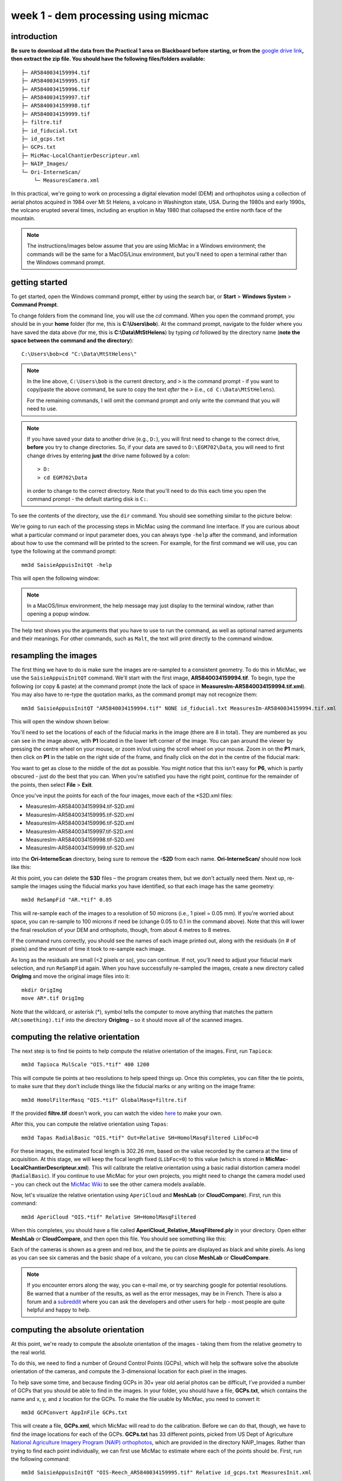 week 1 - dem processing using micmac
====================================

introduction
------------

**Be sure to download all the data from the Practical 1 area on Blackboard before starting, or from the** `google drive link <https://drive.google.com/uc?id=1rwu32Wms_jvrmzkMRckD8kwcgl98qn4k&export=download>`__\ **, then extract the zip file. You should
have the following files/folders available:**
::

    ├─ AR5840034159994.tif
    ├─ AR5840034159995.tif
    ├─ AR5840034159996.tif
    ├─ AR5840034159997.tif
    ├─ AR5840034159998.tif
    ├─ AR5840034159999.tif
    ├─ filtre.tif
    ├─ id_fiducial.txt
    ├─ id_gcps.txt
    ├─ GCPs.txt
    ├─ MicMac-LocalChantierDescripteur.xml
    ├─ NAIP_Images/
    └─ Ori-InterneScan/
        └─ MeasuresCamera.xml

In this practical, we're going to work on processing a digital elevation model (DEM) and orthophotos using a collection of aerial photos acquired in 1984 over Mt St Helens, a volcano in Washington state, USA. During the 1980s and early 1990s, the volcano erupted several times, including an eruption in May 1980 that collapsed the entire north face of the mountain.

.. note::
    The instructions/images below assume that you are using MicMac in a Windows environment; the commands will be the same for a MacOS/Linux environment, but you'll need to open 
    a terminal rather than the Windows command prompt.

getting started
---------------

To get started, open the Windows command prompt, either by using the search bar, or **Start** > **Windows System** > **Command Prompt**.

To change folders from the command line, you will use the `cd` command. When you open the command prompt, you should be in your **home** folder (for me, this is **C:\\Users\\bob**). At the command prompt, navigate to the folder where you have saved the data above (for me, this is **C:\\Data\\MtStHelens**) by typing `cd` followed by the directory name (**note the space between the command and the directory**):
::

    C:\Users\bob>cd "C:\Data\MtStHelens\"

.. note::
    In the line above, ``C:\Users\bob`` is the current directory, and ``>`` is the command prompt - if you want to copy/paste the above command, be sure to copy the text *after* the ``>`` (i.e., ``cd C:\Data\MtStHelens``).

    For the remaining commands, I will omit the command prompt and only write the command that you will need to use.


.. note::
    If you have saved your data to another drive (e.g., ``D:``), you will first need to change to the correct drive, **before** you try to change directories. So, if your data are saved to ``D:\EGM702\Data``, you will need to first change drives by entering **just** the drive name followed by a colon:
    ::

        > D:
        > cd EGM702\Data

    in order to change to the correct directory. Note that you'll need to do this each time you open the command prompt - the default starting disk is ``C:``.

To see the contents of the directory, use the ``dir`` command. You should see something similar to the picture below:

.. image:: ../../../img/egm702/week1/dir_output.png
    :width: 600
    :align: center
    :alt: the outputs of the dir command

We're going to run each of the processing steps in MicMac using the command line interface. If you are curious about what a particular command or input parameter does, you can always type ``-help`` after the command, and information about how to use the command will be printed to the screen. For example, for the first command we will use, you can type the following at the command prompt:

::

    mm3d SaisieAppuisInitQt -help

This will open the following window:

.. image:: ../../../img/egm702/week1/saisie_help.png
    :width: 400
    :align: center
    :alt: the saisieappuis help window

.. note::
    In a MacOS/linux environment, the help message may just display to the terminal window, rather than opening a popup window.

The help text shows you the arguments that you have to use to run the command, as well as optional named arguments and their meanings. For other commands, such as ``Malt``, the text will print directly to the command window.

resampling the images
---------------------

The first thing we have to do is make sure the images are re-sampled to a consistent geometry. To do this in MicMac, we use the ``SaisieAppuisInitQT`` command. We'll start with the first image, **AR5840034159994.tif**. To begin, type the following (or copy & paste) at the command prompt (note the lack of space in **MeasuresIm-AR5840034159994.tif.xml**). You may also have to re-type the quotation marks, as the command prompt may not recognize them:
::

    mm3d SaisieAppuisInitQT "AR5840034159994.tif" NONE id_fiducial.txt MeasuresIm-AR5840034159994.tif.xml

This will open the window shown below:

.. image:: ../../../img/egm702/week1/saisie_fid.png
    :width: 600
    :align: center
    :alt: the saisie window

You'll need to set the locations of each of the fiducial marks in the image (there are 8 in total). They are numbered as you can see in the image above, with **P1** located in the lower left corner of the image. You can pan around the viewer by pressing the centre wheel on your mouse, or zoom in/out using the scroll wheel on your mouse. Zoom in on the **P1** mark, then click on **P1** in the table on the right side of the frame, and finally click on the dot in the centre of the fiducial mark:

.. image:: ../../../img/egm702/week1/fiducial.png
    :width: 200
    :align: center
    :alt: a fiducial marker

You want to get as close to the middle of the dot as possible. You might notice that this isn't easy for **P6**, which is partly obscured - just do the best that you can. When you're satisfied you have the right point, continue for the remainder of the points, then select **File** > **Exit**.

Once you've input the points for each of the four images, move each of the \*S2D.xml files:

- MeasuresIm-AR5840034159994.tif-S2D.xml
- MeasuresIm-AR5840034159995.tif-S2D.xml
- MeasuresIm-AR5840034159996.tif-S2D.xml
- MeasuresIm-AR5840034159997.tif-S2D.xml
- MeasuresIm-AR5840034159998.tif-S2D.xml
- MeasuresIm-AR5840034159999.tif-S2D.xml

into the **Ori-InterneScan** directory, being sure to remove the **-S2D** from each name. **Ori-InterneScan/** should now
look like this:

.. image:: ../../../img/egm702/week1/ori-internescan_dir.png
    :width: 600
    :align: center
    :alt: the contents of the ori-internescan directory

At this point, you can delete the **S3D** files – the program creates them, but we don't actually need them. Next up, re-sample the images using the fiducial marks you have identified, so that each image has the same geometry:
::

    mm3d ReSampFid "AR.*tif" 0.05

This will re-sample each of the images to a resolution of 50 microns (i.e., 1 pixel = 0.05 mm). If you're worried about space, you can re-sample to 100 microns if need be (change 0.05 to 0.1 in the command above). Note that this will lower the final resolution of your DEM and orthophoto, though, from about 4 metres to 8 metres.

If the command runs correctly, you should see the names of each image printed out, along with the residuals (in # of pixels) and the amount of time it took to re-sample each image.

As long as the residuals are small (<2 pixels or so), you can continue. If not, you'll need to adjust your fiducial mark selection, and run ``ReSampFid`` again. When you have successfully re-sampled the images, create a new directory called **OrigImg** and move the original image files into it:

::

    mkdir OrigImg
    move AR*.tif OrigImg

Note that the wildcard, or asterisk (\*), symbol tells the computer to move anything that matches the pattern ``AR(something).tif`` into the directory **OrigImg** – so it should move all of the scanned images.

computing the relative orientation
----------------------------------

The next step is to find tie points to help compute the relative orientation of the images. First, run ``Tapioca``:
::

    mm3d Tapioca MulScale "OIS.*tif" 400 1200

This will compute tie points at two resolutions to help speed things up. Once this completes, you can filter the tie points, to make sure that they don't include things like the fiducial marks or any writing on the image frame:
::

    mm3d HomolFilterMasq "OIS.*tif" GlobalMasq=filtre.tif

If the provided **filtre.tif** doesn't work, you can watch the video `here <https://youtu.be/xOHEkKiiRnM>`__ to make your own.

After this, you can compute the relative orientation using ``Tapas``:
::

    mm3d Tapas RadialBasic "OIS.*tif" Out=Relative SH=HomolMasqFiltered LibFoc=0

For these images, the estimated focal length is 302.26 mm, based on the value recorded by the camera at the time of acquisition. At this stage, we will keep the focal length fixed (``LibFoc=0``) to this value (which is stored in **MicMac-LocalChantierDescripteur.xml**). This will calibrate the relative orientation using a basic radial distortion camera model (``RadialBasic``). If you continue to use MicMac for your own projects, you might need to change the camera model used – you can check out the `MicMac Wiki <https://micmac.ensg.eu/index.php/Accueil>`__ to see the other camera models available.

Now, let's visualize the relative orientation using ``AperiCloud`` and **MeshLab** (or **CloudCompare**). First, run this command:
::

    mm3d AperiCloud "OIS.*tif" Relative SH=HomolMasqFiltered

When this completes, you should have a file called **AperiCloud_Relative_MasqFiltered.ply** in your directory. Open either **MeshLab** or **CloudCompare**, and then open this file. You should see something like this:

.. image:: ../../../img/egm702/week1/meshlab.jpg
    :width: 600
    :align: center
    :alt: the relative orientation displayed in meshlab

Each of the cameras is shown as a green and red box, and the tie points are displayed as black and white pixels. As long as you can see six cameras and the basic shape of a volcano, you can close **MeshLab** or **CloudCompare**. 

.. note::
    If you encounter errors along the way, you can e-mail me, or try searching google for potential resolutions. Be warned that a number of the results, as well as the error messages, may be in French. There is also a forum and a `subreddit <https://reddit.com/r/micmac>`__ where you can ask the developers and other users for help - most people are quite helpful and happy to help.

computing the absolute orientation
----------------------------------

At this point, we're ready to compute the absolute orientation of the images - taking them from the relative geometry to the real world.

To do this, we need to find a number of Ground Control Points (GCPs), which will help the software solve the absolute orientation of the cameras, and compute the 3-dimensional location for each pixel in the images.

To help save some time, and because finding GCPs in 30+ year old aerial photos can be difficult, I've provided a number of GCPs that you should be able to find in the images. In your folder, you should have a file, **GCPs.txt**, which contains the name and x, y, and z location for the GCPs. To make the file usable by MicMac, you need to convert it:
::

    mm3d GCPConvert AppInFile GCPs.txt

This will create a file, **GCPs.xml**, which MicMac will read to do the calibration. Before we can do that, though, we have to find the image locations for each of the GCPs. **GCPs.txt** has 33 different points, picked from US Dept of Agriculture `National Agriculture Imagery Program (NAIP) orthophotos <https://www.fsa.usda.gov/programs-and-services/aerial-photography/imagery-programs/naip-imagery/>`__, which are provided in the directory NAIP_Images. Rather than trying to find each point individually, we can first use MicMac to estimate where each of the points should be. First, run the following command:
::

    mm3d SaisieAppuisInitQT "OIS-Reech_AR5840034159995.tif" Relative id_gcps.txt MeasuresInit.xml

This will open the window shown below:

.. image:: ../../../img/egm702/week1/gcp0.png
    :width: 600
    :align: center
    :alt: the first GCP input window

You might also want to see what the GCPs actually look like on the ground. To do this, you can load the NAIP Imagery into either **QGIS** or **ArcGIS**. You can add the images individually, or you can add them all at once using the Virtual Raster (**mtsthelens.vrt**), which should work for either software.

To display **GCPs.txt** in QGIS, you can add them as a **Delimited Text Layer**. Choose **Custom Delimiter** under **File Format**, and set the delimiter to `Space`. Under **Record and Fields Options**, set the **Number of header lines to discard** as ``2``, and uncheck **First record has field names**. Set ``field_2`` to be the **X field**, and ``field_3`` to be the **Y field**. Finally, set the **Geometry CRS** to be ``EPSG:32610 – WGS84/UTM zone 10N``, as shown below, then click **Add**:

.. image:: ../../../img/egm702/week1/qgis_import.png
    :width: 600
    :align: center
    :alt: the qgis import as text dialogue

This will load the points into the map. You can also display the names of the points (**field_1** in the example above) as labels, so that you know which point is which on the map. 

.. note::
    To load the points in ArcMap or ArcGIS Pro, you might first need to replace the spaces in the text file with commas.

We'll start by inputting **GCP0**. This GCP is the junction of two forest roads to the southwest of the mountain (but in the upper left of image **9996**, in the far upper left of image **9997**, and in the upper center of image **9995**). Open image **9995**:
::

    mm3d SaisieAppuisInitQT "OIS-Reech_AR5840034159995.tif" Relative id_gcps.txt MeasuresInit.xml

then zoom in toward the upper middle of the image **9995**. The junction should look like this:

.. image:: ../../../img/egm702/week1/gcp0_location.png
    :width: 400
    :align: center
    :alt: the first GCP

As with the fiducial marks, click the point name in the table on the right (**GCP0**), then click on its location in the image. Close the window (**File** > **Exit**). Next, open image **9996**:
::

    mm3d SaisieAppuisInitQT "OIS-Reech_AR5840034159996.tif" Relative id_gcps.txt MeasuresInit.xml

You should see that the point **GCP0** is now displayed in **9996**, but it's not quite in the correct location, and it's yellow rather than green. Zoom in on the marker, then hold down the **CTRL** button and click and drag the marker to the correct location. When you're satisfied with its location, right-click and select ``Validate`` – it should turn green.

To start with, we'll only put in a few of the GCPs. I recommend doing **GCP6** next – you should be able to find it in images **9996**, **9997**, and **9998**. It should look something like this:

.. image:: ../../../img/egm702/week1/gcp6.png
    :width: 600
    :align: center
    :alt: the second GCP

Close the window, and open up image **9997**. Here, you should be able to find both **GPC0** and **GCP6**, as well as **GCP13** in the lower right corner of the image:

.. image:: ../../../img/egm702/week1/image9997.png
    :width: 600
    :align: center
    :alt: image 9997 showing 2 GCPs located

Continue on to images **9998** and **9999**. Once you have put in these GCPs (**GCP0**, **GCP6** and **GCP13**), you can run the ``GCPBascule`` command to make a rough estimate of where the remaining GCPs should fall in each of the images:
::

    mm3d GCPBascule "OIS.*tif" Relative TerrainInit GCPs.xml MeasuresInit-S2D.xml

This will compute a rough transformation between the relative geometry and the real-world coordinates. You should see something like this in the **Command Prompt** window:

.. image:: ../../../img/egm702/week1/bascule_output.png
    :width: 600
    :align: center
    :alt: the end of the output of GCP Bascule

As long as your errors aren't large (<2 pixels or so), you can move on. If you have large errors, you'll need to carefully check the locations of your GCPs. If you scroll up in the **Command Prompt** window, you should see a report for each of the GCPs you have input, including which image has the largest error (**ErrMax**). You can use this information to decide which image and which GCP needs to be fixed, either by moving it or by deleting the GCP from the image.

The next step is to run ``SaisieAppuisPredicQT``:
::

    mm3d SaisieAppuisPredicQT "OIS-Reech_AR584003415999[4-7].tif" TerrainInit GCPs.xml MeasuresFinales.xml

This will place markers at their approximate locations in the images, making it easier to find the control points in the image. Note that the parameter ``"OIS-Reech_AR584003415999[4-7].tif"`` will open 4 images (**9994**, **9995**, **9996**, and **9997**), which can be memory-intensive. If need be, you can proceed one image at a time, or by only opening 2 images (e.g., replace ``"OIS-Reech_AR584003415999[4-7].tif"`` with ``"OIS-Reech_AR584003415999[4-5].tif"`` to only open images **9994** and **9995**). The window should now look something like this (note that the image order may be different – if you look just above the table on the right-hand side, you can see which image is which by hovering over them):

.. image:: ../../../img/egm702/week1/saisie_predict.jpg
    :width: 600
    :align: center
    :alt: the saisiepredict window, showing 4 images plus predicted gcp locations

From here, locate and validate as many of the points as you can – it's not strictly necessary to do all of them, but it can help to improve the final results. I recommend trying to do at least a few of the ones at higher elevations, for reasons that should be clear from the lectures. Remember to check the orthoimages provided to be sure you're finding the right points – don't just accept the estimated locations. Once you've accepted points from the first four images (**9994**-**9997**), you'll need to exit Saisie (**File** > **Exit**), and re-run the command to input points to the remaining images:
::

    mm3d SaisieAppuisPredicQT "OIS-Reech_AR584003415999[6-9].tif" TerrainInit GCPs.xml MeasuresFinales.xml

bundle adjustment
-----------------

Once you've input enough GCPs (at least 10), you can run ``GCPBascule`` again, which will refine the transformation estimated in the previous steps:
::

    mm3d GCPBascule "OIS.*tif" TerrainInit TerrainBrut GCPs.xml MeasuresFinales-S2D.xml

The next step is to run ``Campari``, which will perform the bundle adjustment and refine the camera calibration even further:
::

    mm3d Campari "OIS.*tif" TerrainBrut TerrainFinal GCP=[GCPs.xml,5,MeasuresFinales-S2D.xml,2] SH=HomolMasqFiltered AllFree=1

The numerical values in the GCP option (``5`` and ``2`` in ``GCP=[GCPs.xml,5,MeasuresFinales-S2D.xml,2]``) are the estimate of the GCP accuracy in world coordinates (first number) and in pixels (second number). For now, I recommend keeping them at these default values, but feel free to experiment after you've gotten the hang of it somewhat.

You should notice that the output for ``Campari`` tells you which control point has the greatest error (in pixels), and for which image. If your errors are large, this can be a hint as to which GCPs you should try to re-position (running ``SaisiePredicQT`` again, followed by ``GCPBascule`` and ``Campari``) before moving on to the next steps.

dem extraction and orthophoto generation
----------------------------------------

The next step is to extract the DEM and create the orthophoto mosaic. First, run ``Malt`` to do the DEM extraction and create the individual orthophotos:
::

    mm3d Malt Ortho "OIS.*tif" TerrainFinal MasqImGlob=filtre.tif NbVI=2 ZoomF=1 DefCor=0 CostTrans=4 EZA=1

This will create two folders, **MEC-Malt** and **Ortho-MEC-Malt**. In **MEC-Malt**, you will find the DEM (**Z_Num9_DeZoom1_STD-Malt.tif**), as well as the correlation image (**Correl_STD-MALT_Num_8.tif**) and the image mask (**AutoMask_STD-MALT_Num_8.tif**). This will also take some time, depending on your computer – on my laptop, it takes around 10-15 minutes for this set of images. 

At the end, you can load the final DEM (**Z_Num9_DeZoom1-STD-MALT.tif**) into **QGIS** or **ArcGIS**. The image below shows a comparison between my results (hillshade, red profile line) and the Shuttle Radar Topography Mission (SRTM) DEM (black line):

.. image:: ../../../img/egm702/week1/dem_comparison.png
    :width: 600
    :align: center
    :alt: a profile comparison of the two dems

In **Ortho-MEC-Malt**, you will find an orthorectified version of each of the input images (e.g., **Ort_OIS-Reech...**). To create an orthophoto mosaic, you can run the following command:
::

    mm3d Tawny Ortho-MEC-Malt Out=Orthophotomosaic.tif

This will create a mosaicked version of the images, which you can open using **QGIS** or **ArcGIS**.

cleaning up the outputs
-----------------------

The final step (for now) is to clean up the output DEM and Orthophoto, masking out the parts of the DEM raster that aren't covered by the images.

First, cd into **MEC-Malt**:
::

    cd MEC-Malt

Now, copy the **.tfw** file for the DEM to **Correl_STD-MALT_Num_8.tfw** and **AutoMask_STD-MALT_Num_8.tfw**:
::

    copy Z_Num9_DeZoom1_STD-MALT.tfw Correl_STD-MALT_Num_8.tfw
    copy Z_Num9_DeZoom1_STD-MALT.tfw AutoMask_STD-MALT_Num_8.tfw

This will create a worldfile for both the correlation mask and the AutoMask, enabling you to load them into **QGIS** or **ArcGIS**. If you haven't already, open **QGIS** (or **ArcGIS**), and add these three raster files to the map. 

Open the **Raster Calculator**. If you are using **ArcGIS**, skip to the next line below. If you are using **QGIS**, enter the following expression:
::

    "Z_Num9_DeZoom1_STD-Malt@1" * ("AutoMask_STD-Malt_Num_8@1" > 0)

.. image:: ../../../img/egm702/week1/qgis_rastercalc.png
    :width: 600
    :align: center
    :alt: the qgis raster calculator window

This will mask the parts of the DEM that aren't valid (i.e., **MicMac** wasn't able to resolve an elevation for them). 

If you are using **ArcGIS**, enter the following expression into the **Raster Calculator**:
::

    SetNull("AutoMask_STD-MALT_Num_8.tif" == 0, "Z_Num9_DeZoom1_STD-MALT.tif")

.. image:: ../../../img/egm702/week1/arcgis_rastercalc.png
    :width: 600
    :align: center
    :alt: the arcgis raster calculator window

Save the masked DEM to your directory as **MtStHelens_DEM.tif** (or similar).

At this point, you're done – we'll work a bit more on analyzing our DEMs in the `week 2 practical <week2.html>`__.


